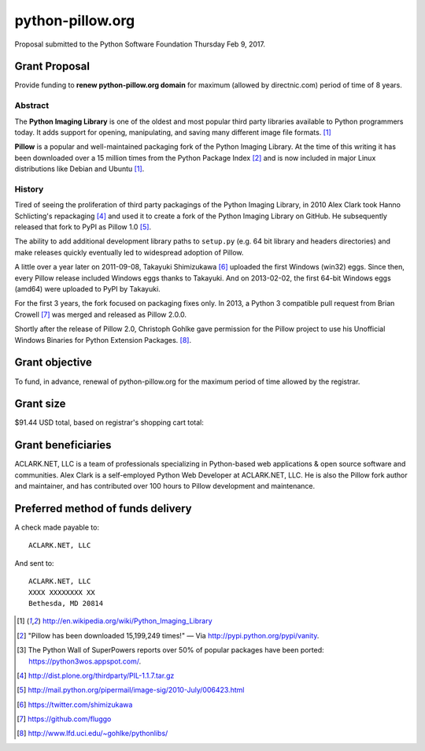 python-pillow.org
=================

Proposal submitted to the Python Software Foundation Thursday Feb 9, 2017.

Grant Proposal
--------------

Provide funding to **renew python-pillow.org domain** for maximum (allowed by directnic.com) period of time of 8 years.

Abstract
~~~~~~~~

The **Python Imaging Library** is one of the oldest and most popular third party libraries available to Python programmers today. It adds support for opening, manipulating, and saving many different image file formats. [1]_

**Pillow** is a popular and well-maintained packaging fork of the Python Imaging Library. At the time of this writing it has been downloaded over a 15 million times from the Python Package Index [2]_ and is now included in major Linux distributions like Debian and Ubuntu [1]_.

History
~~~~~~~

Tired of seeing the proliferation of third party packagings of the Python Imaging Library, in 2010 Alex Clark took Hanno Schlicting's repackaging [4]_ and used it to create a fork of the Python Imaging Library on GitHub. He subsequently released that fork to PyPI as Pillow 1.0 [5]_.

The ability to add additional development library paths to ``setup.py`` (e.g. 64 bit library and headers directories) and make releases quickly eventually led to widespread adoption of Pillow.

A little over a year later on 2011-09-08, Takayuki Shimizukawa [6]_ uploaded the first Windows (win32) eggs. Since then, every Pillow release included Windows eggs thanks to Takayuki. And on 2013-02-02, the first 64-bit Windows eggs (amd64) were uploaded to PyPI by Takayuki.

For the first 3 years, the fork focused on packaging fixes only. In 2013, a Python 3 compatible pull request from Brian Crowell [7]_ was merged and released as Pillow 2.0.0.

Shortly after the release of Pillow 2.0, Christoph Gohlke gave permission for the Pillow project to use his Unofficial Windows Binaries for Python Extension Packages. [8]_.

Grant objective
---------------

To fund, in advance, renewal of python-pillow.org for the maximum period of time allowed by the registrar.

Grant size
----------

$91.44 USD total, based on registrar's shopping cart total:

.. image:: screenshot.png

Grant beneficiaries
-------------------

ACLARK.NET, LLC is a team of professionals specializing in Python-based web applications & open source software and communities. Alex Clark is a self-employed Python Web Developer at ACLARK.NET, LLC. He is also the Pillow fork author and maintainer, and has contributed over 100 hours to Pillow development and maintenance.

Preferred method of funds delivery
----------------------------------

A check made payable to::

    ACLARK.NET, LLC

And sent to::

    ACLARK.NET, LLC
    XXXX XXXXXXXX XX
    Bethesda, MD 20814

.. [1] http://en.wikipedia.org/wiki/Python_Imaging_Library
.. [2] "Pillow has been downloaded 15,199,249 times!" — Via http://pypi.python.org/pypi/vanity.
.. [3] The Python Wall of SuperPowers reports over 50% of popular packages have been ported: https://python3wos.appspot.com/.
.. [4] http://dist.plone.org/thirdparty/PIL-1.1.7.tar.gz
.. [5] http://mail.python.org/pipermail/image-sig/2010-July/006423.html
.. [6] https://twitter.com/shimizukawa
.. [7] https://github.com/fluggo
.. [8] http://www.lfd.uci.edu/~gohlke/pythonlibs/
